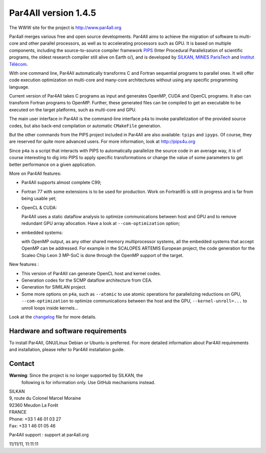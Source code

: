 Par4All version 1.4.5
=====================

The WWW site for the project is http://www.par4all.org

Par4all merges various free and open source developments. Par4All aims to
achieve the migration of software to multi-core and other parallel
processors, as well as to accelerating processors such as GPU. It is based
on multiple components, including the source-to-source compiler framework
`PIPS <http://pips4u.org>`_ (Inter Procedural Parallelization of
scientific programs, the oldest research compiler still alive on Earth
\o/), and is developed by `SILKAN <http://www.silkan.com>`_, `MINES
ParisTech <http://cri.mines-paristech.fr>`_ and `Institut Télécom
<http://departements.telecom-bretagne.eu/info/>`_.

With one command line, Par4All automatically transforms C and Fortran
sequential programs to parallel ones. It will offer code execution
optimization on multi-core and many-core architectures without using any
specific programming language.

Current version of Par4All takes C programs as input and generates OpenMP,
CUDA and OpenCL programs. It also can transform Fortran programs to
OpenMP. Further, these generated files can be compiled to get an
executable to be executed on the target platforms, such as multi-core and
GPU.

The main user interface in Par4All is the command-line interface ``p4a``
to invoke parallelization of the provided source codes, but also back-end
compilation or automatic ``CMakeFile`` generation.

But the other commands from the PIPS project included in Par4All are also
available: ``tpips`` and ``ipyps``. Of course, they are reserved for quite
more advanced users. For more information, look at http://pips4u.org

Since ``p4a`` is a script that interacts with PIPS to automatically
parallelize the source code in an average way, it is of course interesting
to dig into PIPS to apply specific transformations or change the value of
some parameters to get better performance on a given application.

More on Par4All features:

- Par4All supports almost complete C99;

- Fortran 77 with some extensions is to be used for production. Work on
  Fortran95 is still in progress and is far from being usable yet;

- OpenCL & CUDA:

  Par4All uses a static dataflow analysis to optimize communications
  between host and GPU and to remove redundant GPU array allocation. Have
  a look at ``--com-optimization`` option;

- embedded systems:

  with OpenMP output, as any other shared memory multiprocessor systems,
  all the embedded systems that accept OpenMP can be addressed.  For
  example in the SCALOPES ARTEMIS European project, the code generation
  for the Scaleo Chip Leon 3 MP-SoC is done through the OpenMP support of
  the target.

New features :

- This version of Par4All can generate OpenCL host and kernel codes.
- Generation codes for the SCMP dataflow architecture from CEA.
- Generation for SIMILAN project.
- Some more options on ``p4a``, such as ``--atomic`` to use atomic operations
  for parallelizing reductions on GPU, ``--com-optimization`` to optimize
  communications between the host and the GPU, ``--kernel-unroll=...`` to
  unroll loops inside kernels...

Look at the `changelog <src/simple_tools/DEBIAN/changelog>`_ file for more
details.


Hardware and software requirements
----------------------------------

To install Par4All, GNU/Linux Debian or Ubuntu is preferred. For more
detailed information about Par4All requirements and installation, please
refer to Par4All installation guide.


Contact
-------

**Warning**: Since the project is no longer supported by SILKAN, the
  following is for information only. Use GitHub mechanisms instead.

| SILKAN
| 9, route du Colonel Marcel Moraine
| 92360 Meudon La Forêt
| FRANCE
| Phone: +33 1 46 01 03 27
| Fax: +33 1 46 01 05 46

Par4All support : support at par4all.org

11/11/11, 11:11:11


..
  # Some Emacs stuff:
  ### Local Variables:
  ### mode: flyspell
  ### ispell-local-dictionary: "american"
  ### End:
